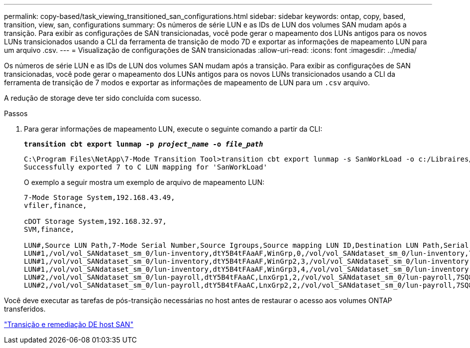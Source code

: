 ---
permalink: copy-based/task_viewing_transitioned_san_configurations.html 
sidebar: sidebar 
keywords: ontap, copy, based, transition, view, san, configurations 
summary: Os números de série LUN e as IDs de LUN dos volumes SAN mudam após a transição. Para exibir as configurações de SAN transicionadas, você pode gerar o mapeamento dos LUNs antigos para os novos LUNs transicionados usando a CLI da ferramenta de transição de modo 7D e exportar as informações de mapeamento LUN para um arquivo .csv. 
---
= Visualização de configurações de SAN transicionadas
:allow-uri-read: 
:icons: font
:imagesdir: ../media/


[role="lead"]
Os números de série LUN e as IDs de LUN dos volumes SAN mudam após a transição. Para exibir as configurações de SAN transicionadas, você pode gerar o mapeamento dos LUNs antigos para os novos LUNs transicionados usando a CLI da ferramenta de transição de 7 modos e exportar as informações de mapeamento de LUN para um `.csv` arquivo.

A redução de storage deve ter sido concluída com sucesso.

.Passos
. Para gerar informações de mapeamento LUN, execute o seguinte comando a partir da CLI:
+
`*transition cbt export lunmap -p _project_name_ -o _file_path_*`

+
[listing]
----
C:\Program Files\NetApp\7-Mode Transition Tool>transition cbt export lunmap -s SanWorkLoad -o c:/Libraires/Documents/7-to-C-LUN-MAPPING.csv
Successfully exported 7 to C LUN mapping for 'SanWorkLoad'
----
+
O exemplo a seguir mostra um exemplo de arquivo de mapeamento LUN:

+
[listing]
----
7-Mode Storage System,192.168.43.49,
vfiler,finance,

cDOT Storage System,192.168.32.97,
SVM,finance,

LUN#,Source LUN Path,7-Mode Serial Number,Source Igroups,Source mapping LUN ID,Destination LUN Path,Serial Number,Destination Igroup,Destination mapping LUN ID
LUN#1,/vol/vol_SANdataset_sm_0/lun-inventory,dtY5B4tFAaAF,WinGrp,0,/vol/vol_SANdataset_sm_0/lun-inventory,7SQ8p$DQ12rX,WinGrp,0
LUN#1,/vol/vol_SANdataset_sm_0/lun-inventory,dtY5B4tFAaAF,WinGrp2,3,/vol/vol_SANdataset_sm_0/lun-inventory,7SQ8p$DQ12rX,WinGrp2,3
LUN#1,/vol/vol_SANdataset_sm_0/lun-inventory,dtY5B4tFAaAF,WinGrp3,4,/vol/vol_SANdataset_sm_0/lun-inventory,7SQ8p$DQ12rX,WinGrp3,4
LUN#2,/vol/vol_SANdataset_sm_0/lun-payroll,dtY5B4tFAaAC,LnxGrp1,2,/vol/vol_SANdataset_sm_0/lun-payroll,7SQ8p$DQ12rT,LnxGrp1,4
LUN#2,/vol/vol_SANdataset_sm_0/lun-payroll,dtY5B4tFAaAC,LnxGrp2,2,/vol/vol_SANdataset_sm_0/lun-payroll,7SQ8p$DQ12rT,LnxGrp2,4
----


Você deve executar as tarefas de pós-transição necessárias no host antes de restaurar o acesso aos volumes ONTAP transferidos.

http://docs.netapp.com/ontap-9/topic/com.netapp.doc.dot-7mtt-sanspl/home.html["Transição e remediação DE host SAN"]
